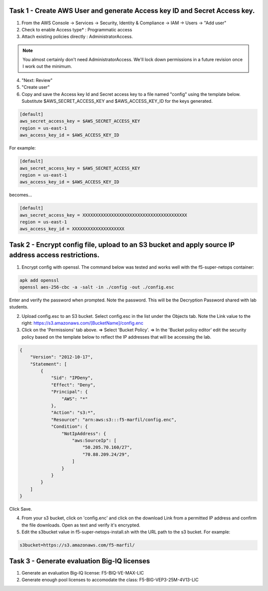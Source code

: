 Task 1 - Create AWS User and generate Access key ID and Secret Access key.
---------------------------------------------------------------------------

1. From the AWS Console -> Services -> Security, Identity & Compliance ->  IAM -> Users -> "Add user"

2. Check to enable Access type* : Programmatic access

3. Attach existing policies directly : AdministratorAccess.

.. note:: You almost certainly don't need AdministratorAccess. We'll lock down permissions in a future revision once I work out the minimum.

4. "Next: Review"

5. "Create user"

6. Copy and save the Access key Id and Secret access key to a file named "config" using the template below. Substitute $AWS_SECRET_ACCESS_KEY and $AWS_ACCESS_KEY_ID for the keys generated.

.. code-block:: bash

   [default]
   aws_secret_access_key = $AWS_SECRET_ACCESS_KEY
   region = us-east-1
   aws_access_key_id = $AWS_ACCESS_KEY_ID

For example:

.. code-block:: bash

   [default]
   aws_secret_access_key = $AWS_SECRET_ACCESS_KEY
   region = us-east-1
   aws_access_key_id = $AWS_ACCESS_KEY_ID

becomes...

.. code-block:: bash

   [default]
   aws_secret_access_key = XXXXXXXXXXXXXXXXXXXXXXXXXXXXXXXXXXXXXXXX
   region = us-east-1
   aws_access_key_id = XXXXXXXXXXXXXXXXXXXX
              

Task 2 - Encrypt config file, upload to an S3 bucket and apply source IP address access restrictions.
-----------------------------------------------------------------------------------------------------

1. Encrypt config with openssl. The command below was tested and works well with the f5-super-netops container:

.. code-block:: bash

   apk add openssl
   openssl aes-256-cbc -a -salt -in ./config -out ./config.esc

Enter and verify the password when prompted. Note the password. This will be the Decryption Password shared with lab students.

2. Upload config.esc to an S3 bucket. Select config.esc in the list under the Objects tab. Note the Link value to the right: https://s3.amazonaws.com/[BucketName]/config.enc

3. Click on the 'Permissions' tab above. => Select 'Bucket Policy'. => In the 'Bucket policy editor' edit the security policy based on the template below to reflect the IP addresses that will be accessing the lab.

.. code-block:: json

   {
       "Version": "2012-10-17",
       "Statement": [
           {
               "Sid": "IPDeny",
               "Effect": "Deny",
               "Principal": {
                   "AWS": "*"
               },
               "Action": "s3:*",
               "Resource": "arn:aws:s3:::f5-marfil/config.enc",
               "Condition": {
                   "NotIpAddress": {
                       "aws:SourceIp": [
                           "50.205.70.160/27",
                           "70.88.209.24/29",
                       ]
                   }
               }
           }
       ]
   }

Click Save.

4. From your s3 bucket, click on 'config.enc' and click on the download Link from a permitted IP address and confirm the file downloads. Open as text and verify it's encrypted.

5. Edit the s3bucket value in f5-super-netops-install.sh with the URL path to the s3 bucket. For example:

.. code-block:: bash

   s3bucket=https://s3.amazonaws.com/f5-marfil/

Task 3 - Generate evaluation Big-IQ licenses
--------------------------------------------

1. Generate an evaluation Big-IQ license: F5-BIQ-VE-MAX-LIC

2. Generate enough pool licenses to accomodate the class: F5-BIG-VEP3-25M-4V13-LIC